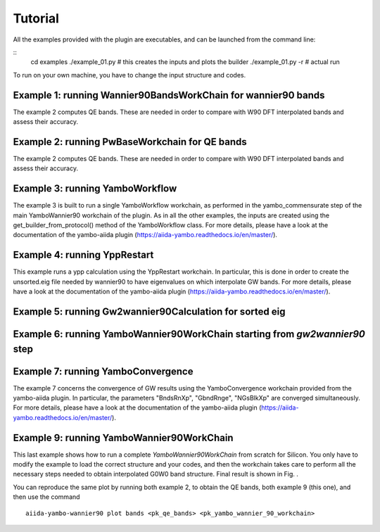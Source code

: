 ========
Tutorial
========

All the examples provided with the plugin are executables, and can be launched from the command line:

::
    cd examples
    ./example_01.py     # this creates the inputs and plots the builder
    ./example_01.py -r  # actual run

To run on your own machine, you have to change the input structure and codes. 

Example 1: running Wannier90BandsWorkChain for wannier90 bands
--------------------------------------------------------------

The example 2 computes QE bands. These are needed in order to compare with W90 DFT interpolated bands and
assess their accuracy. 

Example 2: running PwBaseWorkchain for QE bands
-----------------------------------------------

The example 2 computes QE bands. These are needed in order to compare with W90 DFT interpolated bands and
assess their accuracy. 

Example 3: running YamboWorkflow
--------------------------------

The example 3 is built to run a single YamboWorkflow workchain, as performed in the yambo_commensurate 
step of the main YamboWannier90 workchain of the plugin. As in all the other examples, the inputs are created
using the get_builder_from_protocol() method of the YamboWorkflow class. For more details, please have a
look at the documentation of the yambo-aiida plugin (https://aiida-yambo.readthedocs.io/en/master/).

Example 4: running YppRestart
-----------------------------

This example runs a ypp calculation using the YppRestart workchain. In particular, this is done in order
to create the unsorted.eig file needed by wannier90 to have eigenvalues on which interpolate GW bands. 
For more details, please have a look at the documentation of the yambo-aiida plugin 
(https://aiida-yambo.readthedocs.io/en/master/).

Example 5: running Gw2wannier90Calculation for sorted eig
---------------------------------------------------------


Example 6: running YamboWannier90WorkChain starting from `gw2wannier90` step
----------------------------------------------------------------------------


Example 7: running YamboConvergence
-----------------------------------

The example 7 concerns the convergence of GW results using the YamboConvergence workchain provided 
from the yambo-aiida plugin. In particular, the parameters "BndsRnXp", "GbndRnge", "NGsBlkXp" 
are converged simultaneously. 
For more details, please have a look at the documentation of the yambo-aiida plugin 
(https://aiida-yambo.readthedocs.io/en/master/).


Example 9: running YamboWannier90WorkChain
------------------------------------------

This last example shows how to run a complete `YamboWannier90WorkChain` from scratch for Silicon. 
You only have to modify the example to load the correct structure and your codes, and then the workchain takes
care to perform all the necessary steps needed to obtain interpolated G0W0 band structure.
Final result is shown in Fig. . 

.. image:: ./images/Silicon_full.png

You can reproduce the same plot by running both example 2, to obtain the QE bands, both example 9 (this one), and then 
use the command 

::

    aiida-yambo-wannier90 plot bands <pk_qe_bands> <pk_yambo_wannier_90_workchain> 